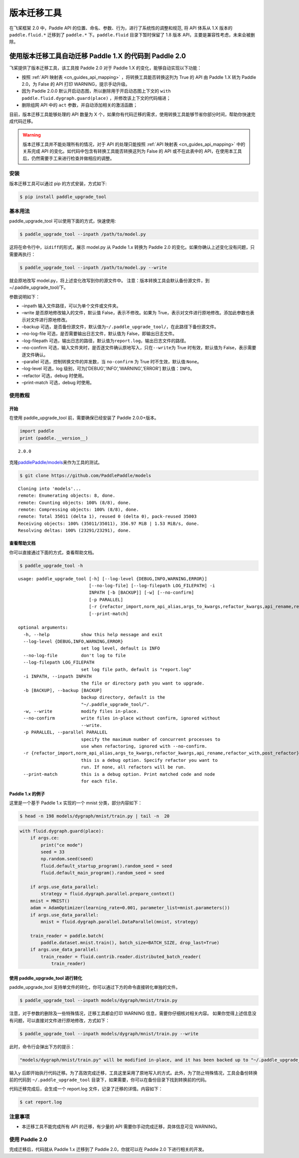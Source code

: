 .. _cn_guides_migration:

版本迁移工具
====================

在飞桨框架 2.0 中，Paddle API 的位置、命名、参数、行为，进行了系统性的调整和规范, 将 API 体系从 1.X 版本的 ``paddle.fluid.*`` 迁移到了 ``paddle.*`` 下。``paddle.fluid`` 目录下暂时保留了 1.8 版本 API，主要是兼容性考虑，未来会被删除。

使用版本迁移工具自动迁移 Paddle 1.X 的代码到 Paddle 2.0
------------------------------------

飞桨提供了版本迁移工具，该工具按 Paddle 2.0 对于 Paddle 1.X 的变化，能够自动实现以下功能：

- 按照 :ref:`API 映射表 <cn_guides_api_mapping>` ，将转换工具能否转换这列为 True 的 API 由 Paddle 1.X 转为 Paddle 2.0，为 False 的 API 打印 WARNING，提示手动升级。
- 因为 Paddle 2.0.0 默认开启动态图，所以删除用于开启动态图上下文的 ``with paddle.fluid.dygraph.guard(place)`` ，并修改该上下文的代码缩进；
- 删除组网 API 中的 ``act`` 参数，并自动添加相关的激活函数；

目前，版本迁移工具能够处理的 API 数量为 X 个，如果你有代码迁移的需求，使用转换工具能够节省你部分时间，帮助你快速完成代码迁移。

.. warning::

    版本迁移工具并不能处理所有的情况，对于 API 的处理只能按照 :ref:`API 映射表 <cn_guides_api_mapping>` 中的关系完成 API 的变化。如代码中包含有转换工具能否转换这列为 False 的 API 或不在此表中的 API，在使用本工具后，仍然需要手工来进行检查并做相应的调整。

安装
~~~~

版本迁移工具可以通过 pip 的方式安装，方式如下:

.. code:: ipython3

    $ pip install paddle_upgrade_tool

基本用法
~~~~~~~~

paddle_upgrade_tool 可以使用下面的方式，快速使用:

.. code:: ipython3

    $ paddle_upgrade_tool --inpath /path/to/model.py

这将在命令行中，以\ ``diff``\ 的形式，展示 model.py 从 Paddle 1.x 转换为 Paddle 2.0 的变化。如果你确认上述变化没有问题，只需要再执行：

.. code:: ipython3

    $ paddle_upgrade_tool --inpath /path/to/model.py --write

就会原地改写 model.py，将上述变化改写到你的源文件中。
注意：版本转换工具会默认备份源文件，到~/.paddle_upgrade_tool/下。

参数说明如下：

-  –inpath 输入文件路径，可以为单个文件或文件夹。
-  –write 是否原地修改输入的文件，默认值 False，表示不修改。如果为 True，表示对文件进行原地修改。添加此参数也表示对文件进行原地修改。
-  –backup 可选，是否备份源文件，默认值为\ ``~/.paddle_upgrade_tool/``\ ，在此路径下备份源文件。
-  –no-log-file 可选，是否需要输出日志文件，默认值为 False，即输出日志文件。
-  –log-filepath 可选，输出日志的路径，默认值为\ ``report.log``\ ，输出日志文件的路径。
-  –no-confirm 可选，输入文件夹时，是否逐文件确认原地写入，只在\ ``--write``\ 为 True 时有效，默认值为 False，表示需要逐文件确认。
-  –parallel 可选，控制转换文件的并发数，当 \ ``no-confirm`` 为 True 时不生效，默认值:\ ``None``\ 。
-  –log-level 可选，log 级别，可为[‘DEBUG’,‘INFO’,‘WARNING’,‘ERROR’] 默认值：\ ``INFO``\ 。
-  –refactor 可选，debug 时使用。
-  –print-match 可选，debug 时使用。

使用教程
~~~~~~~~

开始
^^^^

在使用 paddle_upgrade_tool 前，需要确保已经安装了 Paddle 2.0.0+版本。

.. code:: ipython3

    import paddle
    print (paddle.__version__)

.. parsed-literal::

    2.0.0


克隆\ `paddlePaddle/models <https://github.com/PaddlePaddle/models>`__\ 来作为工具的测试。

.. code:: ipython3

    $ git clone https://github.com/PaddlePaddle/models

.. parsed-literal::

    Cloning into 'models'...
    remote: Enumerating objects: 8, done.
    remote: Counting objects: 100% (8/8), done.
    remote: Compressing objects: 100% (8/8), done.
    remote: Total 35011 (delta 1), reused 0 (delta 0), pack-reused 35003
    Receiving objects: 100% (35011/35011), 356.97 MiB | 1.53 MiB/s, done.
    Resolving deltas: 100% (23291/23291), done.


查看帮助文档
^^^^^^^^^^^^

你可以直接通过下面的方式，查看帮助文档。

.. code:: ipython3

    $ paddle_upgrade_tool -h


.. parsed-literal::

    usage: paddle_upgrade_tool [-h] [--log-level {DEBUG,INFO,WARNING,ERROR}]
                               [--no-log-file] [--log-filepath LOG_FILEPATH] -i
                               INPATH [-b [BACKUP]] [-w] [--no-confirm]
                               [-p PARALLEL]
                               [-r {refactor_import,norm_api_alias,args_to_kwargs,refactor_kwargs,api_rename,refactor_with,post_refactor}]
                               [--print-match]

    optional arguments:
      -h, --help            show this help message and exit
      --log-level {DEBUG,INFO,WARNING,ERROR}
                            set log level, default is INFO
      --no-log-file         don't log to file
      --log-filepath LOG_FILEPATH
                            set log file path, default is "report.log"
      -i INPATH, --inpath INPATH
                            the file or directory path you want to upgrade.
      -b [BACKUP], --backup [BACKUP]
                            backup directory, default is the
                            "~/.paddle_upgrade_tool/".
      -w, --write           modify files in-place.
      --no-confirm          write files in-place without confirm, ignored without
                            --write.
      -p PARALLEL, --parallel PARALLEL
                            specify the maximum number of concurrent processes to
                            use when refactoring, ignored with --no-confirm.
      -r {refactor_import,norm_api_alias,args_to_kwargs,refactor_kwargs,api_rename,refactor_with,post_refactor}, --refactor {refactor_import,norm_api_alias,args_to_kwargs,refactor_kwargs,api_rename,refactor_with,post_refactor}
                            this is a debug option. Specify refactor you want to
                            run. If none, all refactors will be run.
      --print-match         this is a debug option. Print matched code and node
                            for each file.

Paddle 1.x 的例子
^^^^^^^^^^^^^^

这里是一个基于 Paddle 1.x 实现的一个 mnist 分类，部分内容如下：

.. code:: ipython3

    $ head -n 198 models/dygraph/mnist/train.py | tail -n  20


.. code:: ipython3

        with fluid.dygraph.guard(place):
            if args.ce:
                print("ce mode")
                seed = 33
                np.random.seed(seed)
                fluid.default_startup_program().random_seed = seed
                fluid.default_main_program().random_seed = seed

            if args.use_data_parallel:
                strategy = fluid.dygraph.parallel.prepare_context()
            mnist = MNIST()
            adam = AdamOptimizer(learning_rate=0.001, parameter_list=mnist.parameters())
            if args.use_data_parallel:
                mnist = fluid.dygraph.parallel.DataParallel(mnist, strategy)

            train_reader = paddle.batch(
                paddle.dataset.mnist.train(), batch_size=BATCH_SIZE, drop_last=True)
            if args.use_data_parallel:
                train_reader = fluid.contrib.reader.distributed_batch_reader(
                    train_reader)


使用 paddle_upgrade_tool 进行转化
^^^^^^^^^^^^^^^^^^^^^^^^^^^^^^^^^^

paddle_upgrade_tool 支持单文件的转化，你可以通过下方的命令直接转化单独的文件。

.. code:: ipython3

    $ paddle_upgrade_tool --inpath models/dygraph/mnist/train.py

注意，对于参数的删除及一些特殊情况，迁移工具都会打印 WARNING 信息，需要你仔细核对相关内容。
如果你觉得上述信息没有问题，可以直接对文件进行原地修改，方式如下：

.. code:: ipython3

    $ paddle_upgrade_tool --inpath models/dygraph/mnist/train.py --write

此时，命令行会弹出下方的提示：

.. code:: ipython3

    "models/dygraph/mnist/train.py" will be modified in-place, and it has been backed up to "~/.paddle_upgrade_tool/train.py_backup_2020_09_09_20_35_15_037821". Do you want to continue? [Y/n]:

输入\ ``y``
后即开始执行代码迁移。为了高效完成迁移，工具这里采用了原地写入的方式。此外，为了防止特殊情况，工具会备份转换前的代码到
``~/.paddle_upgrade_tool`` 目录下，如果需要，你可以在备份目录下找到转换前的代码。

代码迁移完成后，会生成一个 report.log 文件，记录了迁移的详情。内容如下：

.. code:: ipython3

    $ cat report.log

注意事项
~~~~~~~~

-  本迁移工具不能完成所有 API 的迁移，有少量的 API 需要你手动完成迁移，具体信息可见 WARNING。

使用 Paddle 2.0
~~~~~~~~~~~~~~~~

完成迁移后，代码就从 Paddle 1.x 迁移到了 Paddle 2.0，你就可以在 Paddle 2.0 下进行相关的开发。
